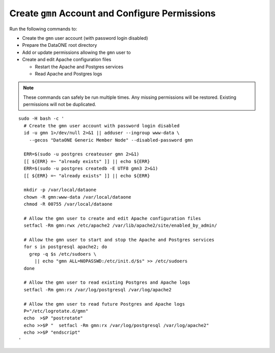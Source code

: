 Create ``gmn`` Account and Configure Permissions
================================================

Run the following commands to:

* Create the ``gmn`` user account (with password login disabled)
* Prepare the DataONE root directory
* Add or update permissions allowing the ``gmn`` user to
* Create and edit Apache configuration files

  * Restart the Apache and Postgres services
  * Read Apache and Postgres logs

.. note:: These commands can safely be run multiple times. Any missing permissions will be restored. Existing permissions will not be duplicated.

.. _clip1:

::

  sudo -H bash -c '
    # Create the gmn user account with password login disabled
    id -u gmn 1>/dev/null 2>&1 || adduser --ingroup www-data \
      --gecos "DataONE Generic Member Node" --disabled-password gmn

    ERR=$(sudo -u postgres createuser gmn 2>&1)
    [[ ${ERR} =~ "already exists" ]] || echo ${ERR}
    ERR=$(sudo -u postgres createdb -E UTF8 gmn3 2>&1)
    [[ ${ERR} =~ "already exists" ]] || echo ${ERR}

    mkdir -p /var/local/dataone
    chown -R gmn:www-data /var/local/dataone
    chmod -R 00755 /var/local/dataone

    # Allow the gmn user to create and edit Apache configuration files
    setfacl -Rm gmn:rwx /etc/apache2 /var/lib/apache2/site/enabled_by_admin/

    # Allow the gmn user to start and stop the Apache and Postgres services
    for s in postgresql apache2; do
      grep -q $s /etc/sudoers \
        || echo "gmn ALL=NOPASSWD:/etc/init.d/$s" >> /etc/sudoers
    done

    # Allow the gmn user to read existing Postgres and Apache logs
    setfacl -Rm gmn:rx /var/log/postgresql /var/log/apache2

    # Allow the gmn user to read future Postgres and Apache logs
    P="/etc/logrotate.d/gmn"
    echo  >$P "postrotate"
    echo >>$P "  setfacl -Rm gmn:rx /var/log/postgresql /var/log/apache2"
    echo >>$P "endscript"
  '

.. raw:: html

  <button class="btn" data-clipboard-target="#clip1">Copy</button>
..
